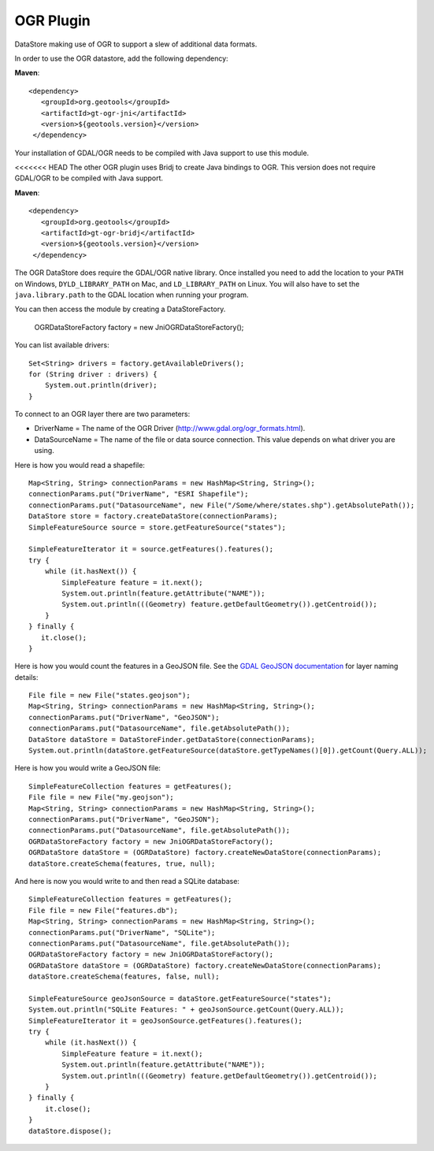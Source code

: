 OGR Plugin
----------

DataStore making use of OGR to support a slew of additional data formats.

In order to use the OGR datastore, add the following dependency:

**Maven**::
   
   <dependency>
      <groupId>org.geotools</groupId>
      <artifactId>gt-ogr-jni</artifactId>
      <version>${geotools.version}</version>
    </dependency>

Your installation of GDAL/OGR needs to be compiled with Java support to use this module.

<<<<<<< HEAD
The other OGR plugin uses Bridj to create Java bindings to OGR.  This version does not require
GDAL/OGR to be compiled with Java support.

**Maven**::
   
   <dependency>
      <groupId>org.geotools</groupId>
      <artifactId>gt-ogr-bridj</artifactId>
      <version>${geotools.version}</version>
    </dependency>

The OGR DataStore does require the GDAL/OGR native library.  Once installed you need to add the location to your ``PATH`` on Windows, ``DYLD_LIBRARY_PATH`` on Mac, and ``LD_LIBRARY_PATH`` on Linux.  You will also have to set the ``java.library.path`` to the GDAL location when running your program.

You can then access the module by creating a DataStoreFactory.

    OGRDataStoreFactory factory = new JniOGRDataStoreFactory();

You can list available drivers::

    Set<String> drivers = factory.getAvailableDrivers();
    for (String driver : drivers) {
        System.out.println(driver);
    }

To connect to an OGR layer there are two parameters:

* DriverName = The name of the OGR Driver (http://www.gdal.org/ogr_formats.html). 

* DataSourceName = The name of the file or data source connection. This value depends on what driver you are using.

Here is how you would read a shapefile::

    Map<String, String> connectionParams = new HashMap<String, String>();
    connectionParams.put("DriverName", "ESRI Shapefile");
    connectionParams.put("DatasourceName", new File("/Some/where/states.shp").getAbsolutePath());
    DataStore store = factory.createDataStore(connectionParams);
    SimpleFeatureSource source = store.getFeatureSource("states");

    SimpleFeatureIterator it = source.getFeatures().features();
    try {
        while (it.hasNext()) {
            SimpleFeature feature = it.next();
            System.out.println(feature.getAttribute("NAME"));
            System.out.println(((Geometry) feature.getDefaultGeometry()).getCentroid());
        }
    } finally {
       it.close();
    }

Here is how you would count the features in a GeoJSON file. See the `GDAL GeoJSON documentation <http://www.gdal.org/drv_geojson.html>`_ for layer naming details::

    File file = new File("states.geojson");
    Map<String, String> connectionParams = new HashMap<String, String>();
    connectionParams.put("DriverName", "GeoJSON");
    connectionParams.put("DatasourceName", file.getAbsolutePath());
    DataStore dataStore = DataStoreFinder.getDataStore(connectionParams);
    System.out.println(dataStore.getFeatureSource(dataStore.getTypeNames()[0]).getCount(Query.ALL));

Here is how you would write a GeoJSON file::

    SimpleFeatureCollection features = getFeatures();
    File file = new File("my.geojson");
    Map<String, String> connectionParams = new HashMap<String, String>();
    connectionParams.put("DriverName", "GeoJSON");
    connectionParams.put("DatasourceName", file.getAbsolutePath());
    OGRDataStoreFactory factory = new JniOGRDataStoreFactory();
    OGRDataStore dataStore = (OGRDataStore) factory.createNewDataStore(connectionParams);
    dataStore.createSchema(features, true, null);

And here is now you would write to and then read a SQLite database::

    SimpleFeatureCollection features = getFeatures();
    File file = new File("features.db");
    Map<String, String> connectionParams = new HashMap<String, String>();
    connectionParams.put("DriverName", "SQLite");
    connectionParams.put("DatasourceName", file.getAbsolutePath());
    OGRDataStoreFactory factory = new JniOGRDataStoreFactory();
    OGRDataStore dataStore = (OGRDataStore) factory.createNewDataStore(connectionParams);
    dataStore.createSchema(features, false, null);

    SimpleFeatureSource geoJsonSource = dataStore.getFeatureSource("states");
    System.out.println("SQLite Features: " + geoJsonSource.getCount(Query.ALL));
    SimpleFeatureIterator it = geoJsonSource.getFeatures().features();
    try {
        while (it.hasNext()) {
            SimpleFeature feature = it.next();
            System.out.println(feature.getAttribute("NAME"));
            System.out.println(((Geometry) feature.getDefaultGeometry()).getCentroid());
        }
    } finally {
        it.close();
    }
    dataStore.dispose();

